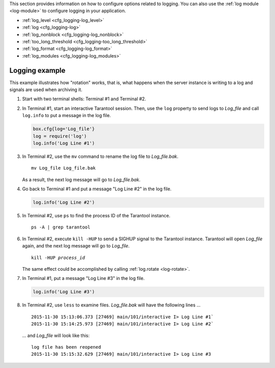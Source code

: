 .. _cfg_logging:

This section provides information on how to configure options related to logging.
You can also use the :ref:`log module <log-module>` to configure logging in your
application.

* :ref:`log_level <cfg_logging-log_level>`
* :ref:`log <cfg_logging-log>`
* :ref:`log_nonblock <cfg_logging-log_nonblock>`
* :ref:`too_long_threshold <cfg_logging-too_long_threshold>`
* :ref:`log_format <cfg_logging-log_format>`
* :ref:`log_modules <cfg_logging-log_modules>`

..  _cfg_logging-log_level:

..  confval:: log_level

    Since version 1.6.2.

    Specify the level of detail the :ref:`log <admin-logs>` has. There are seven levels:

    * 1 -- ``SYSERROR``
    * 2 -- ``ERROR``
    * 3 -- ``CRITICAL``
    * 4 -- ``WARNING``
    * 5 -- ``INFO``
    * 6 -- ``VERBOSE``
    * 7 -- ``DEBUG``

    By setting ``log_level``, you can enable logging of all events with severities above
    or equal to the given level. Tarantool prints logs to the standard
    error stream by default. This can be changed with the
    :ref:`log <cfg_logging-log>` configuration parameter.

    | Type: integer
    | Default: 5
    | Environment variable: TT_LOG_LEVEL
    | Dynamic: yes

    ..  note::
        Prior to Tarantool 1.7.5 there were only six levels and ``DEBUG`` was
        level 6. Starting with Tarantool 1.7.5, ``VERBOSE`` is level 6 and ``DEBUG`` is level 7.
        ``VERBOSE`` is a new level for monitoring repetitive events which would cause
        too much log writing if ``INFO`` were used instead.

.. _cfg_logging-log:

.. confval:: log

    Since version 1.7.4.

    By default, Tarantool sends the log to the standard error stream
    (``stderr``). If ``log`` is specified, Tarantool can send the log to a:

    * file

    * pipe

    * system logger

    Example 1: sending the log to the ``tarantool.log`` file.

    .. code-block:: lua

        box.cfg{log = 'tarantool.log'}
        -- or
        box.cfg{log = 'file:tarantool.log'}

    This opens the file ``tarantool.log`` for output on the server's default
    directory. If the ``log`` string has no prefix or has the prefix "file:",
    then the string is interpreted as a file path.

    Example 2: sending the log to a pipe.

    .. code-block:: lua

        box.cfg{log = '| cronolog tarantool.log'}
        -- or
        box.cfg{log = 'pipe: cronolog tarantool.log'}

    This starts the program `cronolog <https://linux.die.net/man/1/cronolog>`_ when the server starts, and
    sends all log messages to the standard input (``stdin``) of ``cronolog``.
    If the ``log`` string begins with '|' or has the prefix "pipe:",
    then the string is interpreted as a Unix
    `pipeline <https://en.wikipedia.org/wiki/Pipeline_%28Unix%29>`_.

    Example 3: sending the log to syslog.

    .. code-block:: lua

        box.cfg{log = 'syslog:identity=tarantool'}
        -- or
        box.cfg{log = 'syslog:facility=user'}
        -- or
        box.cfg{log = 'syslog:identity=tarantool,facility=user'}
        -- or
        box.cfg{log = 'syslog:server=unix:/dev/log'}

    If the ``log`` string begins with "syslog:", then it is
    interpreted as a message for the
    `syslogd <https://linux.die.net/man/8/syslogd>`_ program, which normally
    is running in the background on any Unix-like platform.
    The setting can be ``syslog:``, ``syslog:facility=...``, ``syslog:identity=...``,
    ``syslog:server=...``, or a combination.

    * The ``syslog:identity`` setting is an arbitrary string, which is placed at
      the beginning of all messages. The default value is "tarantool".

    * The ``syslog:facility`` setting is currently ignored but will be used in the future.
      The value must be one of the `syslog <https://en.wikipedia.org/wiki/Syslog>`_
      keywords, which tell syslogd where the message should go.
      The possible values are: auth, authpriv, cron, daemon, ftp,
      kern, lpr, mail, news, security, syslog, user, uucp, local0, local1, local2,
      local3, local4, local5, local6, local7. The default value is: local7.

    * The ``syslog:server`` setting is the locator for the syslog server.
      It can be a Unix socket path beginning with "unix:", or an ipv4 port number.
      The default socket value is: ``dev/log`` (on Linux) or ``/var/run/syslog`` (on macOS).
      The default port value is: 514, the UDP port.

    When logging to a file, Tarantool reopens the log on `SIGHUP <https://en.wikipedia.org/wiki/SIGHUP>`_.
    When log is a program, its PID is saved in the :ref:`log.pid <log-pid>`
    variable. You need to send it a signal to rotate logs.

    | Type: string
    | Default: null
    | Environment variable: TT_LOG
    | Dynamic: no

.. _cfg_logging-log_nonblock:

.. confval:: log_nonblock

    Since version 1.7.4.

    If ``log_nonblock`` equals **true**, Tarantool does not block during logging
    when the system is not ready for writing, and drops the message
    instead. If :ref:`log_level <cfg_logging-log_level>` is high, and many
    messages go to the log, setting ``log_nonblock`` to **true** may improve
    logging performance at the cost of some log messages getting lost.

    This parameter has effect only if :ref:`log <cfg_logging-log>` is
    configured to send logs to a pipe or system logger.
    The default ``log_nonblock`` value is **nil**, which means that
    blocking behavior corresponds to the logger type:

    * **false** for ``stderr`` and file loggers.

    * **true** for a pipe and system logger.

    This is a behavior change: in earlier versions of the Tarantool
    server, the default value was **true**.

    | Type: boolean
    | Default: nil
    | Environment variable: TT_LOG_NONBLOCK
    | Dynamic: no

.. _cfg_logging-too_long_threshold:

.. confval:: too_long_threshold

    Since version 1.6.2.

    If processing a request takes longer than the given value (in seconds),
    warn about it in the log. Has effect only if :ref:`log_level
    <cfg_logging-log_level>` is greater than or equal to 4 (WARNING).

    | Type: float
    | Default: 0.5
    | Environment variable: TT_TOO_LONG_THRESHOLD
    | Dynamic: yes

.. _cfg_logging-log_format:

.. confval:: log_format

    Since version 1.7.6.

    Log entries have two possible formats:

    * 'plain' (the default), or
    * 'json' (with more detail and with JSON labels).

    Here is what a log entry looks like if ``box.cfg{log_format='plain'}``:

    .. code-block:: text

        2017-10-16 11:36:01.508 [18081] main/101/interactive I> set 'log_format' configuration option to "plain"

    Here is what a log entry looks like if ``box.cfg{log_format='json'}``:

    .. code-block:: text

        {"time": "2017-10-16T11:36:17.996-0600",
        "level": "INFO",
        "message": "set 'log_format' configuration option to \"json\"",
        "pid": 18081,|
        "cord_name": "main",
        "fiber_id": 101,
        "fiber_name": "interactive",
        "file": "builtin\/box\/load_cfg.lua",
        "line": 317}

    The ``log_format='plain'`` entry has a time value, process ID,
    cord name, :ref:`fiber_id <fiber_object-id>`,
    :ref:`fiber_name <fiber_object-name_get>`,
    :ref:`log level <cfg_logging-log_level>`, and message.

    The ``log_format='json'`` entry has the same fields along with their labels,
    and in addition has the file name and line number of the Tarantool source.

    | Type: string
    | Default: 'plain'
    | Environment variable: TT_LOG_FORMAT
    | Dynamic: yes


.. _cfg_logging-log_modules:

.. confval:: log_modules

    Since version :doc:`2.11.0 </release/2.11.0>`.

    Configure the specified log levels (:ref:`log_level <cfg_logging-log_level>`) for different modules.

    You can specify a logging level for the following module types:

    *   Modules (files) that use the default logger.
        Example: :ref:`Set log levels for files that use the default logger <cfg_logging-logging_example_existing_modules>`.

    *   Modules that use custom loggers created using the :ref:`log.new() <log-new>` function.
        Example: :ref:`Set log levels for modules that use custom loggers <cfg_logging-logging_example_new_modules>`.

    *   The ``tarantool`` module that enables you to configure the logging level for Tarantool core messages. Specifically, it configures the logging level for messages logged from non-Lua code, including C modules.
        Example: :ref:`Set a log level for C modules <cfg_logging-logging_example_tarantool_module>`.

    | Type: table
    | Default: blank
    | Environment variable: TT_LOG_MODULES
    | Dynamic: yes
    |


    .. _cfg_logging-logging_example_existing_modules:

    **Example 1: Set log levels for files that use the default logger**

    Suppose you have two identical modules placed by the following paths: ``test/logging/module1.lua`` and ``test/logging/module2.lua``.
    These modules use the default logger and look as follows:

    ..  literalinclude:: /code_snippets/test/logging/module1.lua
        :language: lua
        :dedent:

    To load these modules in your application, you need to add the corresponding ``require`` directives:

    ..  literalinclude:: /code_snippets/test/logging/log_existing_modules_test.lua
        :language: lua
        :lines: 7-8
        :dedent:

    To configure logging levels, you need to provide module names corresponding to paths to these modules.
    In the example below, the ``box_cfg`` variable contains logging settings that can be passed to the ``box.cfg()`` function:

    ..  literalinclude:: /code_snippets/test/logging/log_existing_modules_test.lua
        :language: lua
        :lines: 17-20
        :dedent:

    Given that ``module1`` has the ``verbose`` logging level and ``module2`` has the ``error`` level, calling ``module1.say_hello()`` shows a message but ``module2.say_hello()`` is swallowed:

    ..  literalinclude:: /code_snippets/test/logging/log_existing_modules_test.lua
        :language: lua
        :lines: 24-37
        :dedent:

    .. _cfg_logging-logging_example_new_modules:

    **Example 2: Set log levels for modules that use custom loggers**

    In the example below, the ``box_cfg`` variable contains logging settings that can be passed to the ``box.cfg()`` function.
    This example shows how to set the ``verbose`` level for ``module1`` and the ``error`` level for ``module2``:

    ..  literalinclude:: /code_snippets/test/logging/log_new_modules_test.lua
        :language: lua
        :lines: 9-13
        :dedent:

    To create custom loggers, call the :ref:`log.new() <log-new>` function:

    ..  literalinclude:: /code_snippets/test/logging/log_new_modules_test.lua
        :language: lua
        :lines: 17-19
        :dedent:

    Given that ``module1`` has the ``verbose`` logging level and ``module2`` has the ``error`` level, calling ``module1_log.info()`` shows a message but ``module2_log.info()`` is swallowed:

    ..  literalinclude:: /code_snippets/test/logging/log_new_modules_test.lua
        :language: lua
        :lines: 21-41
        :dedent:

    .. _cfg_logging-logging_example_tarantool_module:

    **Example 3: Set a log level for C modules**

    In the example below, the ``box_cfg`` variable contains logging settings that can be passed to the ``box.cfg()`` function.
    This example shows how to set the ``info`` level for the ``tarantool`` module:

    ..  literalinclude:: /code_snippets/test/logging/log_existing_c_modules_test.lua
        :language: lua
        :lines: 9-10
        :dedent:

    The specified level affects messages logged from C modules:

    ..  literalinclude:: /code_snippets/test/logging/log_existing_c_modules_test.lua
        :language: lua
        :lines: 14-29
        :dedent:

    The example above uses the `LuaJIT ffi library <http://luajit.org/ext_ffi.html>`_ to call C functions provided by the ``say`` module.


.. _cfg_logging-logging_example:

*********************
Logging example
*********************

This example illustrates how "rotation" works, that is, what happens when the server
instance is writing to a log and signals are used when archiving it.

1. Start with two terminal shells: Terminal #1 and Terminal #2.

2. In Terminal #1, start an interactive Tarantool session.
   Then, use the ``log`` property to send logs to `Log_file` and
   call ``log.info`` to put a message in the log file.

   .. code-block:: lua

       box.cfg{log='Log_file'}
       log = require('log')
       log.info('Log Line #1')

3. In Terminal #2, use the ``mv`` command to rename the log file to `Log_file.bak`.

   .. cssclass:: highlight
   .. parsed-literal::

       mv Log_file Log_file.bak

   As a result, the next log message will go to `Log_file.bak`.

4. Go back to Terminal #1 and put a message "Log Line #2" in the log file.

   .. code-block:: lua

       log.info('Log Line #2')

5. In Terminal #2, use ``ps`` to find the process ID of the Tarantool instance.

   .. cssclass:: highlight
   .. parsed-literal::

       ps -A | grep tarantool

6. In Terminal #2, execute ``kill -HUP`` to send a SIGHUP signal to the Tarantool instance.
   Tarantool will open `Log_file` again, and the next log message will go to `Log_file`.

   .. cssclass:: highlight
   .. parsed-literal::

       kill -HUP *process_id*

   The same effect could be accomplished by calling :ref:`log.rotate <log-rotate>`.

7. In Terminal #1, put a message "Log Line #3" in the log file.

   .. code-block:: lua

       log.info('Log Line #3')

8. In Terminal #2, use ``less`` to examine files.
   `Log_file.bak` will have the following lines ...

   .. cssclass:: highlight
   .. parsed-literal::

       2015-11-30 15:13:06.373 [27469] main/101/interactive I> Log Line #1`
       2015-11-30 15:14:25.973 [27469] main/101/interactive I> Log Line #2`

   ... and `Log_file` will look like this:

   .. cssclass:: highlight
   .. parsed-literal::

       log file has been reopened
       2015-11-30 15:15:32.629 [27469] main/101/interactive I> Log Line #3